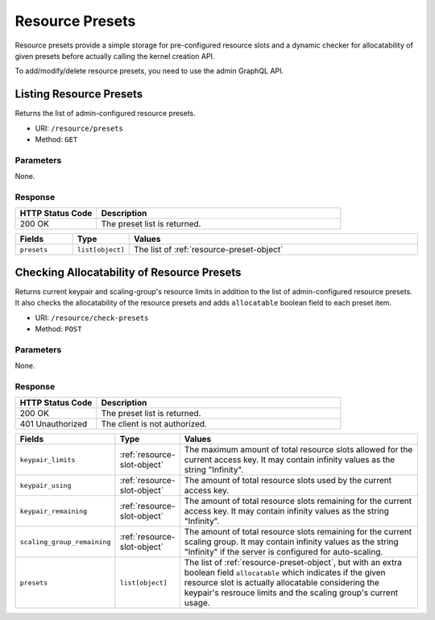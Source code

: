 Resource Presets
================

Resource presets provide a simple storage for pre-configured resource slots
and a dynamic checker for allocatability of given presets before actually
calling the kernel creation API.

To add/modify/delete resource presets, you need to use the admin GraphQL API.

.. versionadded:: v4.20190315


Listing Resource Presets
------------------------

Returns the list of admin-configured resource presets.

* URI: ``/resource/presets``
* Method: ``GET``

Parameters
""""""""""

None.

Response
""""""""

.. list-table::
   :widths: 25 75
   :header-rows: 1

   * - HTTP Status Code
     - Description
   * - 200 OK
     - The preset list is returned.

.. list-table::
   :widths: 15 5 80
   :header-rows: 1

   * - Fields
     - Type
     - Values
   * - ``presets``
     - ``list[object]``
     - The list of :ref:`resource-preset-object`

Checking Allocatability of Resource Presets
-------------------------------------------

Returns current keypair and scaling-group's resource limits in addition to the
list of admin-configured resource presets.
It also checks the allocatability of the resource presets and adds ``allocatable``
boolean field to each preset item.

* URI: ``/resource/check-presets``
* Method: ``POST``

Parameters
""""""""""

None.

Response
""""""""

.. list-table::
   :widths: 25 75
   :header-rows: 1

   * - HTTP Status Code
     - Description
   * - 200 OK
     - The preset list is returned.
   * - 401 Unauthorized
     - The client is not authorized.

.. list-table::
   :widths: 15 5 80
   :header-rows: 1

   * - Fields
     - Type
     - Values
   * - ``keypair_limits``
     - :ref:`resource-slot-object`
     - The maximum amount of total resource slots allowed for the current access key.
       It may contain infinity values as the string "Infinity".
   * - ``keypair_using``
     - :ref:`resource-slot-object`
     - The amount of total resource slots used by the current access key.
   * - ``keypair_remaining``
     - :ref:`resource-slot-object`
     - The amount of total resource slots remaining for the current access key.
       It may contain infinity values as the string "Infinity".
   * - ``scaling_group_remaining``
     - :ref:`resource-slot-object`
     - The amount of total resource slots remaining for the current scaling group.
       It may contain infinity values as the string "Infinity" if the server is configured
       for auto-scaling.
   * - ``presets``
     - ``list[object]``
     - The list of :ref:`resource-preset-object`, but with an extra boolean field ``allocatable``
       which indicates if the given resource slot is actually allocatable considering
       the keypair's resrouce limits and the scaling group's current usage.
